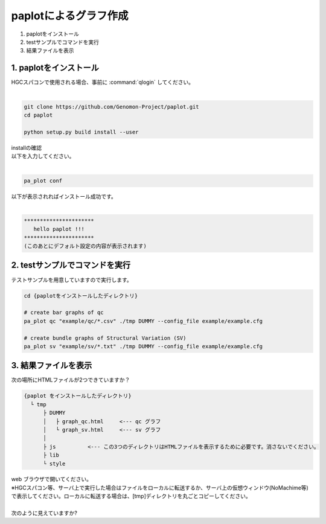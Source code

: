 ========================================
paplotによるグラフ作成
========================================

#. paplotをインストール
#. testサンプルでコマンドを実行
#. 結果ファイルを表示

1. paplotをインストール
^^^^^^^^
| HGCスパコンで使用される場合、事前に :command:`qlogin` してください。
|

.. code-block:: bash

  git clone https://github.com/Genomon-Project/paplot.git
  cd paplot

  python setup.py build install --user

| installの確認
| 以下を入力してください。
| 

.. code-block:: bash

  pa_plot conf

| 以下が表示されればインストール成功です。
| 

.. code-block:: bash

  **********************
     hello paplot !!!
  **********************
  (このあとにデフォルト設定の内容が表示されます)


2. testサンプルでコマンドを実行
^^^^^^^^

テストサンプルを用意していますので実行します。

.. code-block:: bash

  cd {paplotをインストールしたディレクトリ}

  # create bar graphs of qc
  pa_plot qc "example/qc/*.csv" ./tmp DUMMY --config_file example/example.cfg

  # create bundle graphs of Structural Variation (SV)
  pa_plot sv "example/sv/*.txt" ./tmp DUMMY --config_file example/example.cfg


3. 結果ファイルを表示
^^^^^^^^

次の場所にHTMLファイルが2つできていますか？

.. code-block:: bash

  {paplot をインストールしたディレクトリ}
    └ tmp
        ├ DUMMY
        │   ├ graph_qc.html     <--- qc グラフ 
        │   └ graph_sv.html     <--- sv グラフ
        │
        ├ js          <--- この3つのディレクトリはHTMLファイルを表示するために必要です。消さないでください。
        ├ lib
        └ style


| web ブラウザで開いてください。
| ※HGCスパコン等、サーバ上で実行した場合はファイルをローカルに転送するか、サーバ上の仮想ウィンドウ(NoMachime等)で表示してください。ローカルに転送する場合は、[tmp]ディレクトリを丸ごとコピーしてください。
| 
| 次のように見えていますか?

.. image:: image/qc_dummy.png
.. image:: image/sv_dummy.png

